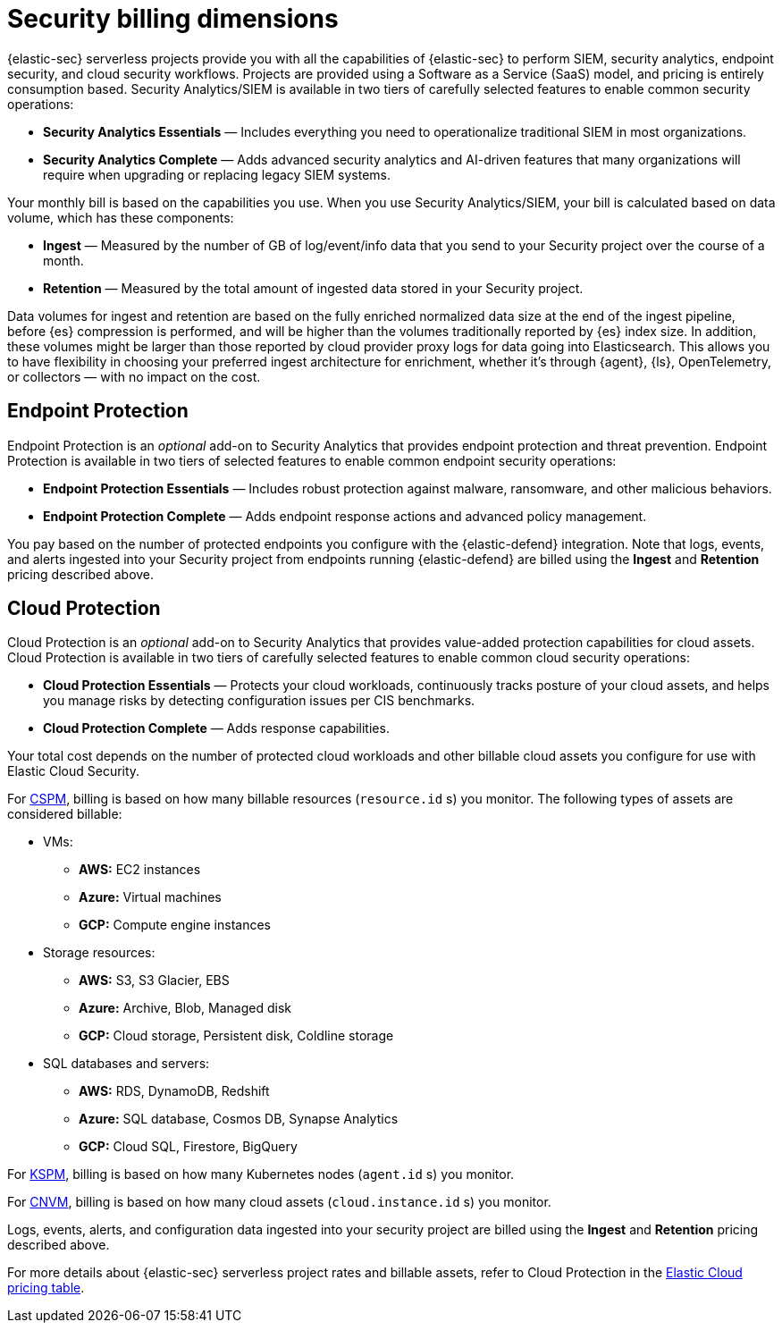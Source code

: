[[security-billing]]
= Security billing dimensions

// :description: Learn about how Security usage affects pricing.
// :keywords: serverless, security, overview

{elastic-sec} serverless projects provide you with all the capabilities of {elastic-sec} to perform SIEM, security analytics, endpoint security, and cloud security workflows. Projects are provided using a Software as a Service (SaaS) model, and pricing is entirely consumption based. Security Analytics/SIEM is available in two tiers of carefully selected features to enable common security operations:

* **Security Analytics Essentials** — Includes everything you need to operationalize traditional SIEM in most organizations.
* **Security Analytics Complete** — Adds advanced security analytics and AI-driven features that many organizations will require when upgrading or replacing legacy SIEM systems.

Your monthly bill is based on the capabilities you use. When you use Security Analytics/SIEM, your bill is calculated based on data volume, which has these components:

* **Ingest** — Measured by the number of GB of log/event/info data that you send to your Security project over the course of a month.
* **Retention** — Measured by the total amount of ingested data stored in your Security project.

Data volumes for ingest and retention are based on the fully enriched normalized data size at the end of the ingest pipeline, before {es} compression is performed, and will be higher than the volumes traditionally reported by {es} index size. In addition, these volumes might be larger than those reported by cloud provider proxy logs for data going into Elasticsearch. This allows you to have flexibility in choosing your preferred ingest architecture for enrichment, whether it's through {agent}, {ls}, OpenTelemetry, or collectors — with no impact on the cost.

[discrete]
[[security-billing-endpoint-protection]]
== Endpoint Protection

Endpoint Protection is an _optional_ add-on to Security Analytics that provides endpoint protection and threat prevention. Endpoint Protection is available in two tiers of selected features to enable common endpoint security operations:

* **Endpoint Protection Essentials** — Includes robust protection against malware, ransomware, and other malicious behaviors.
* **Endpoint Protection Complete** — Adds endpoint response actions and advanced policy management.

You pay based on the number of protected endpoints you configure with the {elastic-defend} integration. Note that logs, events, and alerts ingested into your Security project from endpoints running {elastic-defend} are billed using the **Ingest** and **Retention** pricing described above.

[discrete]
[[security-billing-cloud-protection]]
== Cloud Protection

Cloud Protection is an _optional_ add-on to Security Analytics that provides value-added protection capabilities for cloud assets. Cloud Protection is available in two tiers of carefully selected features to enable common cloud security operations:

* **Cloud Protection Essentials** — Protects your cloud workloads, continuously tracks posture of your cloud assets, and helps you manage risks by detecting configuration issues per CIS benchmarks.
* **Cloud Protection Complete** — Adds response capabilities.

Your total cost depends on the number of protected cloud workloads and other billable cloud assets you configure for use with Elastic Cloud Security.

For <<security-cspm,CSPM>>, billing is based on how many billable resources (`resource.id` s) you monitor. The following types of assets are considered billable:

* VMs:
+
** **AWS:** EC2 instances
** **Azure:** Virtual machines
** **GCP:** Compute engine instances
* Storage resources:
+
** **AWS:** S3, S3 Glacier, EBS
** **Azure:** Archive, Blob, Managed disk
** **GCP:** Cloud storage, Persistent disk, Coldline storage
* SQL databases and servers:
+
** **AWS:** RDS, DynamoDB, Redshift
** **Azure:** SQL database, Cosmos DB, Synapse Analytics
** **GCP:** Cloud SQL, Firestore, BigQuery

For <<security-kspm,KSPM>>, billing is based on how many Kubernetes nodes (`agent.id` s) you monitor.

For <<security-vuln-management-overview,CNVM>>, billing is based on how many cloud assets (`cloud.instance.id` s) you monitor.

Logs, events, alerts, and configuration data ingested into your security project are billed using the **Ingest** and **Retention** pricing described above.

For more details about {elastic-sec} serverless project rates and billable assets, refer to Cloud Protection in the https://cloud.elastic.co/cloud-pricing-table?productType=serverless&project=security[Elastic Cloud pricing table].
